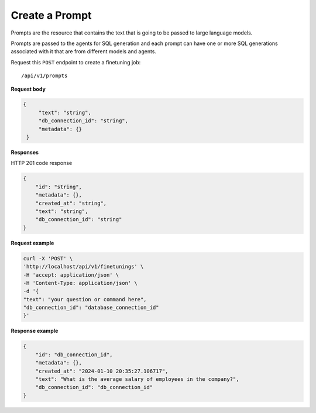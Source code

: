 Create a Prompt
=============================

Prompts are the resource that contains the text that is going to be passed to large language models.

Prompts are passed to the agents for SQL generation and each prompt can have one or more SQL generations associated with it that are from different models and agents.


Request this ``POST`` endpoint to create a finetuning job::

    /api/v1/prompts

**Request body**

.. code-block:: rst

   {
        "text": "string",
        "db_connection_id": "string",
        "metadata": {}
    }

**Responses**

HTTP 201 code response

.. code-block:: rst

    {
        "id": "string",
        "metadata": {},
        "created_at": "string",
        "text": "string",
        "db_connection_id": "string"
    }

**Request example**

.. code-block:: rst

    curl -X 'POST' \
    'http://localhost/api/v1/finetunings' \
    -H 'accept: application/json' \
    -H 'Content-Type: application/json' \
    -d '{
    "text": "your question or command here",
    "db_connection_id": "database_connection_id"
    }'


**Response example**

.. code-block:: rst

    {
        "id": "db_connection_id",
        "metadata": {},
        "created_at": "2024-01-10 20:35:27.106717",
        "text": "What is the average salary of employees in the company?",
        "db_connection_id": "db_connection_id"
    }